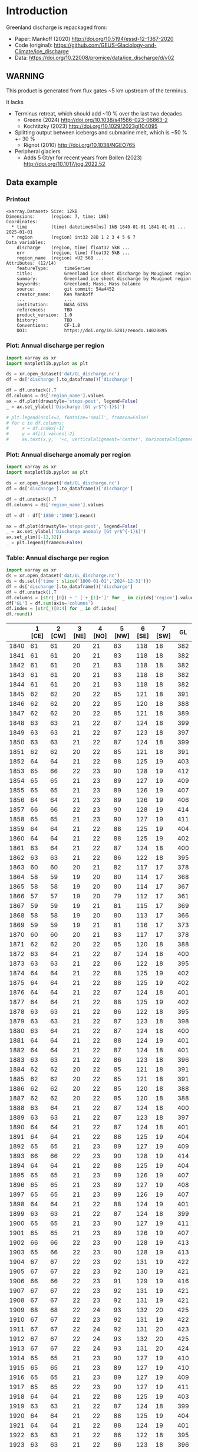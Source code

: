 
#+PROPERTY: header-args:jupyter-python+ :dir (file-name-directory buffer-file-name) :session mankoff_2020_solid

* Table of contents                               :toc_3:noexport:
- [[#introduction][Introduction]]
  - [[#warning][WARNING]]
  - [[#data-example][Data example]]
    - [[#printout][Printout]]
    - [[#plot-annual-discharge-per-region][Plot: Annual discharge per region]]
    - [[#plot-annual-discharge-anomaly-per-region][Plot: Annual discharge anomaly per region]]
    - [[#table-annual-discharge-per-region][Table: Annual discharge per region]]
- [[#fetch-data][Fetch data]]
- [[#reprocess][Reprocess]]

* Introduction

Greenland discharge is repackaged from:
+ Paper: Mankoff (2020) http://doi.org/10.5194/essd-12-1367-2020 
+ Code (original): https://github.com/GEUS-Glaciology-and-Climate/ice_discharge
+ Data: https://doi.org/10.22008/promice/data/ice_discharge/d/v02

** WARNING

This product is generated from flux gates ~5 km upstream of the terminus.

It lacks
+ Terminus retreat, which should add ~10 % over the last two decades
  + Greene (2024) http://doi.org/10.1038/s41586-023-06863-2
  + Kochtitzky (2023) http://doi.org/10.1029/2023gl104095 
+ Splitting output between icebergs and submarine melt, which is ~50 % +- 30 %
  + Rignot (2010) http://doi.org/10.1038/NGEO765 
+ Peripheral glaciers
  + Adds 5 Gt/yr for recent years from Bollen (2023) http://doi.org/10.1017/jog.2022.52 

** Data example

*** Printout

#+BEGIN_SRC jupyter-python :exports results :prologue "import xarray as xr" :display text/plain
xr.open_dataset('./dat/GL_discharge.nc')
#+END_SRC

#+RESULTS:
#+begin_example
<xarray.Dataset> Size: 12kB
Dimensions:      (region: 7, time: 186)
Coordinates:
  ,* time         (time) datetime64[ns] 1kB 1840-01-01 1841-01-01 ... 2025-01-01
  ,* region       (region) int32 28B 1 2 3 4 5 6 7
Data variables:
    discharge    (region, time) float32 5kB ...
    err          (region, time) float32 5kB ...
    region_name  (region) <U2 56B ...
Attributes: (12/14)
    featureType:      timeSeries
    title:            Greenland ice sheet discharge by Mouginot region
    summary:          Greenland ice sheet discharge by Mouginot region
    keywords:         Greenland; Mass; Mass balance
    source:           git commit: 54a4452
    creator_name:     Ken Mankoff
    ...               ...
    institution:      NASA GISS
    references:       TBD
    product_version:  1.0
    history:          TBD
    Conventions:      CF-1.8
    DOI:              https://doi.org/10.5281/zenodo.14020895
#+end_example

*** Plot: Annual discharge per region

#+BEGIN_SRC jupyter-python :exports both :file ./fig/GL_discharge.png
import xarray as xr
import matplotlib.pyplot as plt

ds = xr.open_dataset('dat/GL_discharge.nc')
df = ds['discharge'].to_dataframe()['discharge']

df = df.unstack().T
df.columns = ds['region_name'].values
ax = df.plot(drawstyle='steps-post', legend=False)
_ = ax.set_ylabel('Discharge [Gt yr$^{-1}$]')

# plt.legend(ncols=3, fontsize='small', frameon=False)
# for c in df.columns:
#     x = df.index[-1]
#     y = df[c].values[-2]
#     ax.text(x,y,' '+c, verticalalignment='center', horizontalalignment='left')
#+END_SRC

#+RESULTS:
[[file:./fig/GL_discharge.png]]

*** Plot: Annual discharge anomaly per region

#+BEGIN_SRC jupyter-python :exports both :file ./fig/GL_discharge_anomaly.png
import xarray as xr
import matplotlib.pyplot as plt

ds = xr.open_dataset('dat/GL_discharge.nc')
df = ds['discharge'].to_dataframe()['discharge']

df = df.unstack().T
df.columns = ds['region_name'].values

df = df - df['1850':'1900'].mean()

ax = df.plot(drawstyle='steps-post', legend=False)
_ = ax.set_ylabel('Discharge anomaly [Gt yr$^{-1}$]')
ax.set_ylim([-12,32])
_ = plt.legend(frameon=False)
#+END_SRC

#+RESULTS:
[[file:./fig/GL_discharge_anomaly.png]]


*** Table: Annual discharge per region

#+begin_src jupyter-python :exports both
import xarray as xr
ds = xr.open_dataset('dat/GL_discharge.nc')
ds = ds.sel({'time': slice('1800-01-01','2024-12-31')})
df = ds['discharge'].to_dataframe()['discharge']
df = df.unstack().T
df.columns = [str(_[0]) + ' ['+_[1]+']' for _ in zip(ds['region'].values, ds['region_name'].values)]
df['GL'] = df.sum(axis='columns')
df.index = [str(_)[0:4] for _ in df.index]
df.round()
#+end_src

#+RESULTS:
|      |   1 [CE] |   2 [CW] |   3 [NE] |   4 [NO] |   5 [NW] |   6 [SE] |   7 [SW] |   GL |
|------+----------+----------+----------+----------+----------+----------+----------+------|
| 1840 |       61 |       61 |       20 |       21 |       83 |      118 |       18 |  382 |
| 1841 |       61 |       61 |       20 |       21 |       83 |      118 |       18 |  382 |
| 1842 |       61 |       61 |       20 |       21 |       83 |      118 |       18 |  382 |
| 1843 |       61 |       61 |       20 |       21 |       83 |      118 |       18 |  382 |
| 1844 |       61 |       61 |       20 |       21 |       83 |      118 |       18 |  382 |
| 1845 |       62 |       62 |       20 |       22 |       85 |      121 |       18 |  391 |
| 1846 |       62 |       62 |       20 |       22 |       85 |      120 |       18 |  388 |
| 1847 |       62 |       62 |       20 |       22 |       85 |      121 |       18 |  389 |
| 1848 |       63 |       63 |       21 |       22 |       87 |      124 |       18 |  399 |
| 1849 |       63 |       63 |       21 |       22 |       87 |      123 |       18 |  397 |
| 1850 |       63 |       63 |       21 |       22 |       87 |      124 |       18 |  399 |
| 1851 |       62 |       62 |       20 |       22 |       85 |      121 |       18 |  391 |
| 1852 |       64 |       64 |       21 |       22 |       88 |      125 |       19 |  403 |
| 1853 |       65 |       66 |       22 |       23 |       90 |      128 |       19 |  412 |
| 1854 |       65 |       65 |       21 |       23 |       89 |      127 |       19 |  409 |
| 1855 |       65 |       65 |       21 |       23 |       89 |      126 |       19 |  407 |
| 1856 |       64 |       64 |       21 |       23 |       89 |      126 |       19 |  406 |
| 1857 |       66 |       66 |       22 |       23 |       90 |      128 |       19 |  414 |
| 1858 |       65 |       65 |       21 |       23 |       90 |      127 |       19 |  411 |
| 1859 |       64 |       64 |       21 |       22 |       88 |      125 |       19 |  404 |
| 1860 |       64 |       64 |       21 |       22 |       88 |      125 |       19 |  402 |
| 1861 |       63 |       64 |       21 |       22 |       87 |      124 |       18 |  400 |
| 1862 |       63 |       63 |       21 |       22 |       86 |      122 |       18 |  395 |
| 1863 |       60 |       60 |       20 |       21 |       82 |      117 |       17 |  378 |
| 1864 |       58 |       59 |       19 |       20 |       80 |      114 |       17 |  368 |
| 1865 |       58 |       58 |       19 |       20 |       80 |      114 |       17 |  367 |
| 1866 |       57 |       57 |       19 |       20 |       79 |      112 |       17 |  361 |
| 1867 |       59 |       59 |       19 |       21 |       81 |      115 |       17 |  369 |
| 1868 |       58 |       58 |       19 |       20 |       80 |      113 |       17 |  366 |
| 1869 |       59 |       59 |       19 |       21 |       81 |      116 |       17 |  373 |
| 1870 |       60 |       60 |       20 |       21 |       83 |      117 |       17 |  378 |
| 1871 |       62 |       62 |       20 |       22 |       85 |      120 |       18 |  388 |
| 1872 |       63 |       64 |       21 |       22 |       87 |      124 |       18 |  400 |
| 1873 |       63 |       63 |       21 |       22 |       86 |      122 |       18 |  395 |
| 1874 |       64 |       64 |       21 |       22 |       88 |      125 |       19 |  402 |
| 1875 |       64 |       64 |       21 |       22 |       88 |      125 |       19 |  402 |
| 1876 |       64 |       64 |       21 |       22 |       87 |      124 |       18 |  401 |
| 1877 |       64 |       64 |       21 |       22 |       88 |      125 |       19 |  402 |
| 1878 |       63 |       63 |       21 |       22 |       86 |      122 |       18 |  395 |
| 1879 |       63 |       63 |       21 |       22 |       87 |      123 |       18 |  398 |
| 1880 |       63 |       64 |       21 |       22 |       87 |      124 |       18 |  400 |
| 1881 |       64 |       64 |       21 |       22 |       88 |      124 |       19 |  401 |
| 1882 |       64 |       64 |       21 |       22 |       87 |      124 |       18 |  401 |
| 1883 |       63 |       63 |       21 |       22 |       86 |      123 |       18 |  396 |
| 1884 |       62 |       62 |       20 |       22 |       85 |      121 |       18 |  391 |
| 1885 |       62 |       62 |       20 |       22 |       85 |      121 |       18 |  391 |
| 1886 |       62 |       62 |       20 |       22 |       85 |      120 |       18 |  388 |
| 1887 |       62 |       62 |       20 |       22 |       85 |      120 |       18 |  388 |
| 1888 |       63 |       64 |       21 |       22 |       87 |      124 |       18 |  400 |
| 1889 |       63 |       63 |       21 |       22 |       87 |      123 |       18 |  397 |
| 1890 |       64 |       64 |       21 |       22 |       87 |      124 |       18 |  401 |
| 1891 |       64 |       64 |       21 |       22 |       88 |      125 |       19 |  404 |
| 1892 |       65 |       65 |       21 |       23 |       89 |      127 |       19 |  409 |
| 1893 |       66 |       66 |       22 |       23 |       90 |      128 |       19 |  414 |
| 1894 |       64 |       64 |       21 |       22 |       88 |      125 |       19 |  404 |
| 1895 |       65 |       65 |       21 |       23 |       89 |      126 |       19 |  407 |
| 1896 |       65 |       65 |       21 |       23 |       89 |      127 |       19 |  408 |
| 1897 |       65 |       65 |       21 |       23 |       89 |      126 |       19 |  407 |
| 1898 |       64 |       64 |       21 |       22 |       88 |      124 |       19 |  401 |
| 1899 |       63 |       63 |       21 |       22 |       87 |      124 |       18 |  399 |
| 1900 |       65 |       65 |       21 |       23 |       90 |      127 |       19 |  411 |
| 1901 |       65 |       65 |       21 |       23 |       89 |      126 |       19 |  407 |
| 1902 |       66 |       66 |       22 |       23 |       90 |      128 |       19 |  413 |
| 1903 |       65 |       66 |       22 |       23 |       90 |      128 |       19 |  413 |
| 1904 |       67 |       67 |       22 |       23 |       92 |      131 |       19 |  422 |
| 1905 |       67 |       67 |       22 |       23 |       92 |      130 |       19 |  421 |
| 1906 |       66 |       66 |       22 |       23 |       91 |      129 |       19 |  416 |
| 1907 |       67 |       67 |       22 |       23 |       92 |      131 |       19 |  421 |
| 1908 |       67 |       67 |       22 |       23 |       92 |      131 |       19 |  421 |
| 1909 |       68 |       68 |       22 |       24 |       93 |      132 |       20 |  425 |
| 1910 |       67 |       67 |       22 |       23 |       92 |      131 |       19 |  422 |
| 1911 |       67 |       67 |       22 |       24 |       92 |      131 |       20 |  423 |
| 1912 |       67 |       67 |       22 |       24 |       93 |      132 |       20 |  425 |
| 1913 |       67 |       67 |       22 |       24 |       93 |      131 |       20 |  424 |
| 1914 |       65 |       65 |       21 |       23 |       90 |      127 |       19 |  410 |
| 1915 |       65 |       65 |       21 |       23 |       89 |      127 |       19 |  410 |
| 1916 |       65 |       65 |       21 |       23 |       89 |      127 |       19 |  409 |
| 1917 |       65 |       65 |       22 |       23 |       90 |      127 |       19 |  411 |
| 1918 |       64 |       64 |       21 |       22 |       88 |      125 |       19 |  403 |
| 1919 |       63 |       63 |       21 |       22 |       87 |      124 |       18 |  399 |
| 1920 |       64 |       64 |       21 |       22 |       88 |      125 |       19 |  404 |
| 1921 |       64 |       64 |       21 |       22 |       88 |      124 |       19 |  401 |
| 1922 |       63 |       63 |       21 |       22 |       86 |      122 |       18 |  395 |
| 1923 |       63 |       63 |       21 |       22 |       86 |      123 |       18 |  396 |
| 1924 |       64 |       64 |       21 |       22 |       88 |      125 |       19 |  404 |
| 1925 |       64 |       64 |       21 |       23 |       88 |      125 |       19 |  405 |
| 1926 |       66 |       66 |       22 |       23 |       91 |      129 |       19 |  415 |
| 1927 |       67 |       67 |       22 |       24 |       92 |      131 |       20 |  422 |
| 1928 |       70 |       70 |       23 |       25 |       96 |      137 |       20 |  442 |
| 1929 |       71 |       71 |       23 |       25 |       97 |      138 |       21 |  445 |
| 1930 |       71 |       71 |       23 |       25 |       97 |      138 |       21 |  446 |
| 1931 |       74 |       74 |       24 |       26 |      102 |      145 |       22 |  467 |
| 1932 |       74 |       74 |       24 |       26 |      101 |      144 |       21 |  465 |
| 1933 |       74 |       74 |       24 |       26 |      102 |      144 |       22 |  466 |
| 1934 |       73 |       73 |       24 |       25 |      100 |      142 |       21 |  458 |
| 1935 |       73 |       73 |       24 |       26 |      101 |      143 |       21 |  461 |
| 1936 |       74 |       74 |       24 |       26 |      102 |      144 |       21 |  465 |
| 1937 |       72 |       72 |       24 |       25 |       99 |      140 |       21 |  453 |
| 1938 |       71 |       71 |       23 |       25 |       98 |      139 |       21 |  448 |
| 1939 |       71 |       72 |       24 |       25 |       98 |      139 |       21 |  450 |
| 1940 |       71 |       71 |       23 |       25 |       97 |      138 |       21 |  446 |
| 1941 |       70 |       71 |       23 |       25 |       97 |      138 |       20 |  444 |
| 1942 |       70 |       70 |       23 |       24 |       96 |      136 |       20 |  438 |
| 1943 |       69 |       69 |       23 |       24 |       95 |      135 |       20 |  437 |
| 1944 |       69 |       70 |       23 |       24 |       95 |      136 |       20 |  437 |
| 1945 |       68 |       68 |       22 |       24 |       94 |      133 |       20 |  429 |
| 1946 |       68 |       68 |       22 |       24 |       94 |      133 |       20 |  429 |
| 1947 |       67 |       68 |       22 |       24 |       93 |      132 |       20 |  425 |
| 1948 |       68 |       68 |       22 |       24 |       94 |      133 |       20 |  430 |
| 1949 |       69 |       69 |       23 |       24 |       95 |      135 |       20 |  435 |
| 1950 |       70 |       70 |       23 |       24 |       96 |      136 |       20 |  440 |
| 1951 |       71 |       71 |       23 |       25 |       97 |      138 |       21 |  445 |
| 1952 |       71 |       71 |       23 |       25 |       98 |      139 |       21 |  449 |
| 1953 |       71 |       71 |       23 |       25 |       98 |      139 |       21 |  448 |
| 1954 |       70 |       70 |       23 |       25 |       96 |      137 |       20 |  441 |
| 1955 |       69 |       69 |       23 |       24 |       94 |      134 |       20 |  432 |
| 1956 |       68 |       68 |       22 |       24 |       93 |      132 |       20 |  426 |
| 1957 |       68 |       68 |       22 |       24 |       94 |      133 |       20 |  430 |
| 1958 |       68 |       69 |       23 |       24 |       94 |      134 |       20 |  431 |
| 1959 |       68 |       68 |       22 |       24 |       94 |      133 |       20 |  430 |
| 1960 |       70 |       70 |       23 |       25 |       96 |      137 |       20 |  441 |
| 1961 |       71 |       71 |       23 |       25 |       98 |      139 |       21 |  447 |
| 1962 |       72 |       72 |       24 |       25 |       99 |      140 |       21 |  453 |
| 1963 |       70 |       70 |       23 |       25 |       97 |      137 |       20 |  442 |
| 1964 |       69 |       69 |       23 |       24 |       95 |      134 |       20 |  434 |
| 1965 |       69 |       69 |       23 |       24 |       95 |      135 |       20 |  436 |
| 1966 |       68 |       68 |       22 |       24 |       93 |      133 |       20 |  428 |
| 1967 |       67 |       67 |       22 |       24 |       93 |      131 |       20 |  424 |
| 1968 |       67 |       67 |       22 |       24 |       92 |      131 |       20 |  423 |
| 1969 |       67 |       67 |       22 |       24 |       93 |      132 |       20 |  424 |
| 1970 |       67 |       67 |       22 |       23 |       92 |      131 |       19 |  421 |
| 1971 |       67 |       67 |       22 |       23 |       92 |      131 |       19 |  421 |
| 1972 |       65 |       65 |       21 |       23 |       90 |      127 |       19 |  411 |
| 1973 |       65 |       65 |       21 |       23 |       89 |      126 |       19 |  408 |
| 1974 |       64 |       65 |       21 |       23 |       89 |      126 |       19 |  406 |
| 1975 |       65 |       65 |       21 |       23 |       89 |      127 |       19 |  408 |
| 1976 |       65 |       66 |       22 |       23 |       90 |      128 |       19 |  413 |
| 1977 |       66 |       66 |       22 |       23 |       90 |      128 |       19 |  414 |
| 1978 |       67 |       67 |       22 |       24 |       92 |      131 |       20 |  423 |
| 1979 |       68 |       68 |       22 |       24 |       93 |      132 |       20 |  425 |
| 1980 |       67 |       68 |       22 |       24 |       93 |      132 |       20 |  425 |
| 1981 |       68 |       68 |       22 |       24 |       93 |      132 |       20 |  426 |
| 1982 |       68 |       68 |       22 |       24 |       93 |      132 |       20 |  427 |
| 1983 |       66 |       66 |       22 |       23 |       91 |      129 |       19 |  418 |
| 1984 |       66 |       66 |       22 |       23 |       91 |      129 |       19 |  416 |
| 1985 |       67 |       67 |       22 |       23 |       92 |      131 |       19 |  421 |
| 1986 |       64 |       73 |       22 |       23 |       93 |      142 |       21 |  438 |
| 1987 |       65 |       72 |       23 |       24 |       90 |      143 |       21 |  437 |
| 1988 |       67 |       70 |       22 |       23 |       93 |      132 |       21 |  427 |
| 1989 |       68 |       71 |       22 |       23 |       99 |      126 |       21 |  431 |
| 1990 |       70 |       68 |       22 |       23 |      102 |      127 |       22 |  433 |
| 1991 |       70 |       67 |       23 |       23 |       97 |      129 |       22 |  432 |
| 1992 |       73 |       68 |       23 |       23 |       95 |      132 |       21 |  436 |
| 1993 |       73 |       67 |       24 |       23 |       96 |      132 |       20 |  435 |
| 1994 |       67 |       67 |       24 |       25 |       94 |      136 |       18 |  432 |
| 1995 |       62 |       64 |       22 |       26 |       91 |      137 |       18 |  420 |
| 1996 |       65 |       66 |       21 |       25 |       90 |      136 |       20 |  424 |
| 1997 |       66 |       68 |       20 |       23 |       90 |      134 |       20 |  421 |
| 1998 |       67 |       72 |       22 |       22 |       90 |      130 |       18 |  421 |
| 1999 |       66 |       73 |       22 |       25 |       89 |      132 |       18 |  426 |
| 2000 |       66 |       78 |       22 |       24 |       90 |      130 |       20 |  430 |
| 2001 |       66 |       79 |       23 |       23 |       88 |      125 |       19 |  424 |
| 2002 |       69 |       80 |       25 |       23 |       89 |      132 |       19 |  438 |
| 2003 |       73 |       83 |       24 |       23 |       92 |      138 |       20 |  452 |
| 2004 |       77 |       83 |       23 |       24 |       95 |      145 |       20 |  466 |
| 2005 |       83 |       83 |       24 |       23 |       96 |      146 |       20 |  475 |
| 2006 |       82 |       85 |       24 |       24 |       94 |      139 |       20 |  469 |
| 2007 |       78 |       85 |       24 |       25 |       94 |      136 |       19 |  462 |
| 2008 |       76 |       86 |       25 |       26 |       97 |      140 |       19 |  468 |
| 2009 |       75 |       88 |       24 |       23 |       99 |      143 |       19 |  472 |
| 2010 |       74 |       88 |       25 |       27 |      100 |      144 |       18 |  476 |
| 2011 |       75 |       88 |       25 |       25 |      104 |      144 |       20 |  481 |
| 2012 |       75 |       93 |       25 |       24 |      103 |      140 |       20 |  480 |
| 2013 |       75 |       94 |       26 |       24 |      106 |      142 |       20 |  486 |
| 2014 |       72 |       93 |       27 |       26 |      108 |      140 |       19 |  485 |
| 2015 |       72 |       92 |       28 |       26 |      108 |      142 |       19 |  487 |
| 2016 |       71 |       89 |       28 |       26 |      110 |      137 |       19 |  481 |
| 2017 |       76 |       81 |       29 |       27 |      112 |      147 |       19 |  490 |
| 2018 |       79 |       78 |       30 |       28 |      113 |      145 |       19 |  491 |
| 2019 |       80 |       79 |       30 |       28 |      109 |      152 |       19 |  497 |
| 2020 |       84 |       84 |       30 |       27 |      108 |      153 |       19 |  506 |
| 2021 |       81 |       89 |       30 |       27 |      110 |      151 |       20 |  507 |
| 2022 |       83 |       83 |       30 |       26 |      112 |      149 |       19 |  503 |
| 2023 |       80 |       83 |       30 |       26 |      110 |      142 |       18 |  490 |
| 2024 |       79 |       84 |       30 |       26 |      113 |      140 |       19 |  491 |

#+begin_src jupyter-python :exports both
df.describe().round()
#+end_src

#+RESULTS:
|       |   1 [CE] |   2 [CW] |   3 [NE] |   4 [NO] |   5 [NW] |   6 [SE] |   7 [SW] |   GL |
|-------+----------+----------+----------+----------+----------+----------+----------+------|
| count |      185 |      185 |      185 |      185 |      185 |      185 |      185 |  185 |
| mean  |       67 |       69 |       22 |       23 |       92 |      131 |       19 |  424 |
| std   |        5 |        8 |        2 |        2 |        7 |        8 |        1 |   30 |
| min   |       57 |       57 |       19 |       20 |       79 |      112 |       17 |  361 |
| 25%   |       64 |       64 |       21 |       22 |       88 |      125 |       18 |  402 |
| 50%   |       66 |       67 |       22 |       23 |       91 |      130 |       19 |  421 |
| 75%   |       70 |       71 |       23 |       24 |       95 |      136 |       20 |  438 |
| max   |       84 |       94 |       30 |       28 |      113 |      153 |       22 |  507 |

* Fetch data

#+BEGIN_SRC bash :exports both :results verbatim :wrap src json
export SERVER_URL=https://dataverse.geus.dk
export PERSISTENT_IDENTIFIER=doi:10.22008/FK2/OHI23Z
export METADATA_FORMAT=dataverse_json # ddi dataverse_json schema.org Datacite oai_datacite
curl "$SERVER_URL/api/datasets/export?exporter=$METADATA_FORMAT&persistentId=$PERSISTENT_IDENTIFIER" | jq .datasetVersion.versionNumber
#+END_SRC

#+RESULTS:
#+begin_src json
890
#+end_src

#+BEGIN_SRC bash :exports both :results verbatim
mkdir -p tmp/greenland_discharge
pushd tmp/greenland_discharge

# wget -r -e robots=off -nH --cut-dirs=3 --content-disposition "https://dataverse.geus.dk/api/datasets/:persistentId/dirindex?persistentId=doi:10.22008/FK2/OHI23Z"
wget https://thredds.geus.dk/thredds/fileServer/MassBalance/MB_region.nc -O MB_region.nc
popd
#+END_SRC

* Reprocess

+ Annual discharge
+ Group by ROI

#+BEGIN_SRC jupyter-python :exports both
import xarray as xr
import numpy as np

ds = xr.open_dataset('./tmp/greenland_discharge/MB_region.nc')

# Limit to discharge
ds = ds[['D_ROI','D_ROI_err','D']]

# Drop partial years
this_yr = ds['time'].to_series().iloc[-1].year
ds = ds.sel({'time':slice('1800',str(this_yr))})

# Scale early values to annual
ds.loc[{'time': slice('1840-01-01','1985-12-31')}] *= 365

# Resample by year
ds = ds.resample({'time':'YS'}).sum()

# Prior to 1986 there is no regional resolution, just one value for all of Greenland.

# Split into regions by taking the 1990s percent of discharge per region, and assuming the historical GIS-wide discharge maintained that distribution (even if magnitude changed).

ds_ratio = ds['D_ROI'].loc[{'time': slice('1990-01-01','1999-12-31')}].sum(dim='time')
ds_ratio = ds_ratio / sum(ds_ratio)
# print(ds_ratio)

for r in ds['region']:
    # Set regional values to the average of the first 5 years when there is regional resolution
    ds['D_ROI'].sel({'region':r}).loc[{'time': slice('1840-01-01','1985-12-31')}] = ds['D'].loc[{'time': slice('1840-01-01','1985-12-31')}] * ds_ratio.sel(region=r.values).values
    # Set regional uncertainty to the full range of observed values
    errmax = ds['D_ROI'].sel({'region':r, 'time':slice('1986-01-01','1999-12-31')}).max()
    errmin = ds['D_ROI'].sel({'region':r, 'time':slice('1986-01-01','1999-12-31')}).min()
    ds['D_ROI_err'].sel({'region':r}).loc[{'time': slice('1840-01-01','1985-12-31')}] = (errmax-errmin)

ds = ds.transpose()

ds = ds.rename({'D_ROI':'discharge','D_ROI_err':'err'})
ds = ds.drop_vars('D')

ds['discharge'].attrs['units'] = 'Gt yr-1'
ds['err'].attrs['units'] = 'Gt yr-1'

ds['discharge'].attrs['long_name'] = 'Marine discharge. Includes both calving and submarine melt. Some calving is equivalent to submarine melt if using at fjord mouth'

ds = ds.sortby('region')
ds = ds.rename_dims({'region': 'region_name'})
ds = ds.rename({'region': 'region_name'})
ds = ds.set_index(region_name='region_name')

ds['region'] = (('region_name'),np.arange(7).astype(np.int32) + 1)
ds = ds.set_coords('region')
ds = ds.swap_dims({'region_name':'region'})
ds = ds.reset_coords('region_name')

ds['discharge'].attrs['standard_name'] = 'tendency_of_land_ice_mass_due_to_calving'
ds['discharge'].attrs['units'] = 'Gt yr-1'
ds['err'].attrs['standard_name'] = 'tendency_of_land_ice_mass_due_to_calving'

ds['time'].attrs['long_name'] = 'time'
ds['region'].attrs['long_name'] = 'Mouginot (2019) region'

ds.attrs['title'] = 'Greenland ice sheet discharge by Mouginot region'
ds.attrs['history'] = 'TBD'
ds.attrs['Conventions'] = 'CF-1.8'

ds.attrs['summary'] = 'Greenland ice sheet discharge by Mouginot region'
ds.attrs['creator_name'] = 'Ken Mankoff'
ds.attrs['creator_email'] = 'ken.mankoff@nasa.gov'
ds.attrs['institution'] = 'NASA GISS'
ds.attrs['references'] = 'TBD'
ds.attrs['DOI'] = 'https://doi.org/10.5281/zenodo.14020895'

comp = dict(zlib=True, complevel=5)
encoding = {} # var: comp for var in items}
encoding['time'] = {'dtype': 'i4'}

!rm ./dat/GL_discharge.nc
ds.to_netcdf('./dat/GL_discharge.nc', encoding=encoding)
!ncdump -h ./dat/GL_discharge.nc
#+END_SRC

#+RESULTS:
#+begin_example
netcdf GL_discharge {
dimensions:
	region = 7 ;
	time = 186 ;
variables:
	float discharge(region, time) ;
		discharge:_FillValue = NaNf ;
		discharge:long_name = "Marine discharge. Includes both calving and submarine melt. Some calving is equivalent to submarine melt if using at fjord mouth" ;
		discharge:standard_name = "tendency_of_land_ice_mass_due_to_calving" ;
		discharge:units = "Gt yr-1" ;
	float err(region, time) ;
		err:_FillValue = NaNf ;
		err:long_name = "Marine mass balance uncertainty" ;
		err:standard_name = "tendency_of_land_ice_mass_due_to_calving" ;
		err:units = "Gt yr-1" ;
	string region_name(region) ;
		region_name:long_name = "Mouginot 2019 regions" ;
	int time(time) ;
		time:cf_role = "timeseries_id" ;
		time:standard_name = "time" ;
		time:axis = "T" ;
		time:long_name = "time" ;
		time:units = "days since 1840-01-01 00:00:00" ;
		time:calendar = "proleptic_gregorian" ;
	int region(region) ;
		region:long_name = "Mouginot (2019) region" ;

// global attributes:
		:featureType = "timeSeries" ;
		:title = "Greenland ice sheet discharge by Mouginot region" ;
		:summary = "Greenland ice sheet discharge by Mouginot region" ;
		:keywords = "Greenland; Mass; Mass balance" ;
		:source = "git commit: 54a4452" ;
		:creator_name = "Ken Mankoff" ;
		:creator_email = "ken.mankoff@nasa.gov" ;
		:creator_url = "http://kenmankoff.com" ;
		:institution = "NASA GISS" ;
		:references = "TBD" ;
		:product_version = 1. ;
		:history = "TBD" ;
		:Conventions = "CF-1.8" ;
		:DOI = "https://doi.org/10.5281/zenodo.14020895" ;
}
/tmp/ipykernel_613332/4182150838.py:47: UserWarning: rename 'region' to 'region_name' does not create an index anymore. Try using swap_dims instead or use set_index after rename to create an indexed coordinate.
  ds = ds.rename({'region': 'region_name'})
#+end_example

